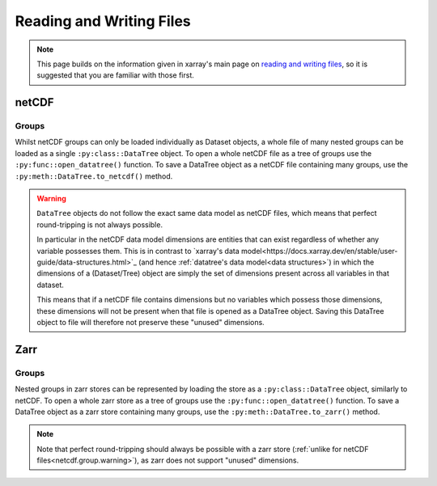 .. _data structures:

Reading and Writing Files
=========================

.. note::

    This page builds on the information given in xarray's main page on
    `reading and writing files <https://docs.xarray.dev/en/stable/user-guide/io.html>`_,
    so it is suggested that you are familiar with those first.


netCDF
------

Groups
~~~~~~

Whilst netCDF groups can only be loaded individually as Dataset objects, a whole file of many nested groups can be loaded
as a single ``:py:class::DataTree`` object.
To open a whole netCDF file as a tree of groups use the ``:py:func::open_datatree()`` function.
To save a DataTree object as a netCDF file containing many groups, use the ``:py:meth::DataTree.to_netcdf()`` method.


.. _netcdf.group.warning:

.. warning::
    ``DataTree`` objects do not follow the exact same data model as netCDF files, which means that perfect round-tripping
    is not always possible.

    In particular in the netCDF data model dimensions are entities that can exist regardless of whether any variable possesses them.
    This is in contrast to `xarray's data model<https://docs.xarray.dev/en/stable/user-guide/data-structures.html>`_
    (and hence :ref:`datatree's data model<data structures>`) in which the dimensions of a (Dataset/Tree)
    object are simply the set of dimensions present across all variables in that dataset.

    This means that if a netCDF file contains dimensions but no variables which possess those dimensions,
    these dimensions will not be present when that file is opened as a DataTree object.
    Saving this DataTree object to file will therefore not preserve these "unused" dimensions.

Zarr
----

Groups
~~~~~~

Nested groups in zarr stores can be represented by loading the store as a ``:py:class::DataTree`` object, similarly to netCDF.
To open a whole zarr store as a tree of groups use the ``:py:func::open_datatree()`` function.
To save a DataTree object as a zarr store containing many groups, use the ``:py:meth::DataTree.to_zarr()`` method.

.. note::
    Note that perfect round-tripping should always be possible with a zarr store (:ref:`unlike for netCDF files<netcdf.group.warning>`),
    as zarr does not support "unused" dimensions.
